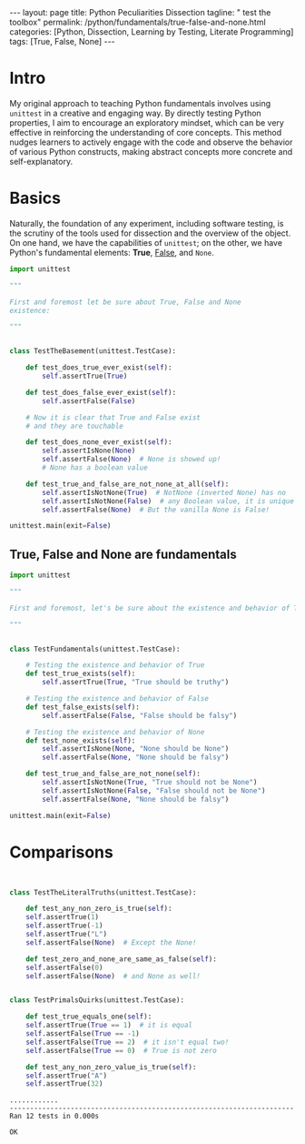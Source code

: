 #+BEGIN_EXPORT html
---
layout: page
title: Python Peculiarities Dissection
tagline: " test the toolbox"
permalink: /python/fundamentals/true-false-and-none.html
categories: [Python, Dissection, Learning by Testing, Literate Programming]
tags: [True, False, None]
---
#+END_EXPORT
#+STARTUP: showall indent
#+OPTIONS: tags:nil num:nil \n:nil @:t ::t |:t ^:{} _:{} *:t
#+PROPERTY: header-args :exports both
#+PROPERTY: header-args+ :results output pp
#+PROPERTY: header-args+ :eval no-export
#+PROPERTY: header-args+ :session basement
#+TOC: headlines 2
* Intro

My original approach to teaching Python fundamentals involves using
~unittest~ in a creative and engaging way. By directly testing Python
properties, I aim to encourage an exploratory mindset, which can be
very effective in reinforcing the understanding of core concepts. This
method nudges learners to actively engage with the code and observe
the behavior of various Python constructs, making abstract concepts
more concrete and self-explanatory.

* Basics

Naturally, the foundation of any experiment, including software
testing, is the scrutiny of the tools used for dissection and the
overview of the object. On one hand, we have the capabilities of
=unittest=; on the other, we have Python's fundamental elements:
*True*, _False_, and ~None~.

#+begin_src python
import unittest

"""

First and foremost let be sure about True, False and None
existence:

"""


class TestTheBasement(unittest.TestCase):

    def test_does_true_ever_exist(self):
        self.assertTrue(True)

    def test_does_false_ever_exist(self):
        self.assertFalse(False)

    # Now it is clear that True and False exist
    # and they are touchable

    def test_does_none_ever_exist(self):
        self.assertIsNone(None)
        self.assertFalse(None)  # None is showed up!
        # None has a boolean value

    def test_true_and_false_are_not_none_at_all(self):
        self.assertIsNotNone(True)  # NotNone (inverted None) has no
        self.assertIsNotNone(False)  # any Boolean value, it is unique
        self.assertFalse(None)  # But the vanilla None is False!

unittest.main(exit=False)
#+end_src

#+RESULTS:
: ....
: ----------------------------------------------------------------------
: Ran 4 tests in 0.000s
: 
: OK

** True, False and None are fundamentals

#+begin_src python
import unittest

"""

First and foremost, let's be sure about the existence and behavior of True, False, and None:

"""


class TestFundamentals(unittest.TestCase):

    # Testing the existence and behavior of True
    def test_true_exists(self):
        self.assertTrue(True, "True should be truthy")

    # Testing the existence and behavior of False
    def test_false_exists(self):
        self.assertFalse(False, "False should be falsy")

    # Testing the existence and behavior of None
    def test_none_exists(self):
        self.assertIsNone(None, "None should be None")
        self.assertFalse(None, "None should be falsy")

    def test_true_and_false_are_not_none(self):
        self.assertIsNotNone(True, "True should not be None")
        self.assertIsNotNone(False, "False should not be None")
        self.assertFalse(None, "None should be falsy")

unittest.main(exit=False)
#+end_src

#+RESULTS:
: ........
: ----------------------------------------------------------------------
: Ran 8 tests in 0.002s
: 
: OK

* Comparisons

#+begin_src python :tangle tests/test_cornerstones.py :comments link


  class TestTheLiteralTruths(unittest.TestCase):

      def test_any_non_zero_is_true(self):
	  self.assertTrue(1)
	  self.assertTrue(-1)
	  self.assertTrue("L")
	  self.assertFalse(None)  # Except the None!

      def test_zero_and_none_are_same_as_false(self):
	  self.assertFalse(0)
	  self.assertFalse(None)  # and None as well!


  class TestPrimalsQuirks(unittest.TestCase):

      def test_true_equals_one(self):
	  self.assertTrue(True == 1)  # it is equal
	  self.assertFalse(True == -1)
	  self.assertFalse(True == 2)  # it isn't equal two!
	  self.assertFalse(True == 0)  # True is not zero

      def test_any_non_zero_value_is_true(self):
	  self.assertTrue("A")
	  self.assertTrue(32)
#+end_src

#+begin_src python :exports results
unittest.main(exit=False)
#+end_src

#+RESULTS:
: ............
: ----------------------------------------------------------------------
: Ran 12 tests in 0.000s
: 
: OK
